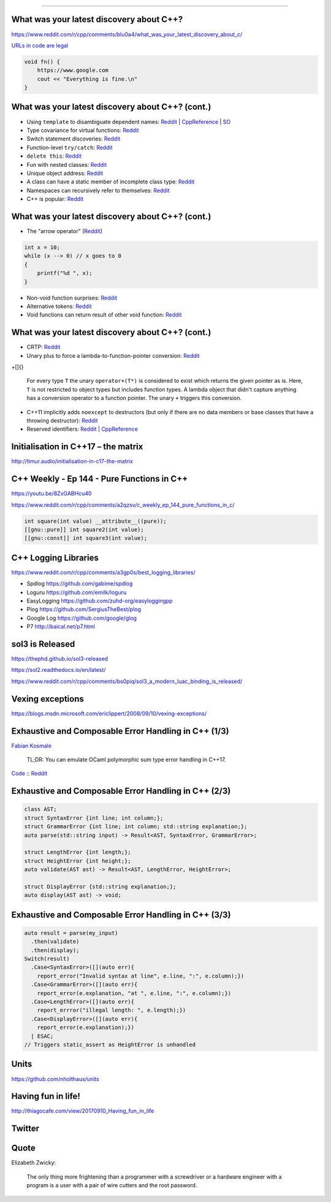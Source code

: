----

What was your latest discovery about C++?
-----------------------------------------

https://www.reddit.com/r/cpp/comments/blu0a4/what_was_your_latest_discovery_about_c/

`URLs in code are legal <https://www.reddit.com/r/cpp/comments/blu0a4/what_was_your_latest_discovery_about_c/emrlwk1?utm_source=share&utm_medium=web2x>`_

.. code::

    void fn() {
        https://www.google.com
        cout << "Everything is fine.\n"
    }

What was your latest discovery about C++? (cont.)
-------------------------------------------------

* Using ``template`` to disambiguate dependent names: `Reddit <https://www.reddit.com/r/cpp/comments/blu0a4/what_was_your_latest_discovery_about_c/emrjntl?utm_source=share&utm_medium=web2x>`_ | `CppReference <https://en.cppreference.com/w/cpp/language/dependent_name>`_ | `SO <https://stackoverflow.com/a/51799617/10154>`_
* Type covariance for virtual functions: `Reddit <https://www.reddit.com/r/cpp/comments/blu0a4/what_was_your_latest_discovery_about_c/emrwtqb?utm_source=share&utm_medium=web2x>`_
* Switch statement discoveries: `Reddit <https://www.reddit.com/r/cpp/comments/blu0a4/what_was_your_latest_discovery_about_c/emrgq5b?utm_source=share&utm_medium=web2x>`_
* Function-level ``try/catch``: `Reddit <https://www.reddit.com/r/cpp/comments/blu0a4/what_was_your_latest_discovery_about_c/emrkku1?utm_source=share&utm_medium=web2x>`_
* ``delete this``: `Reddit <https://www.reddit.com/r/cpp/comments/blu0a4/what_was_your_latest_discovery_about_c/emryqxl?utm_source=share&utm_medium=web2x>`_
* Fun with nested classes: `Reddit <https://www.reddit.com/r/cpp/comments/blu0a4/what_was_your_latest_discovery_about_c/emrn53p?utm_source=share&utm_medium=web2x>`_
* Unique object address: `Reddit <https://www.reddit.com/r/cpp/comments/blu0a4/what_was_your_latest_discovery_about_c/ems14qm?utm_source=share&utm_medium=web2x>`_
* A class can have a static member of incomplete class type: `Reddit <https://www.reddit.com/r/cpp/comments/blu0a4/what_was_your_latest_discovery_about_c/emrsv5y?utm_source=share&utm_medium=web2x>`_
* Namespaces can recursively refer to themselves: `Reddit <https://www.reddit.com/r/cpp/comments/blu0a4/what_was_your_latest_discovery_about_c/emt3p6h?utm_source=share&utm_medium=web2x>`_
* C++ is popular: `Reddit <https://www.reddit.com/r/cpp/comments/blu0a4/what_was_your_latest_discovery_about_c/emrz3bk?utm_source=share&utm_medium=web2x>`_

What was your latest discovery about C++? (cont.)
-------------------------------------------------

* The "arrow operator" (`Reddit <https://www.reddit.com/r/cpp/comments/blu0a4/what_was_your_latest_discovery_about_c/ems982b?utm_source=share&utm_medium=web2x>`_)

.. code:: c++

    int x = 10;
    while (x --> 0) // x goes to 0
    {
        printf("%d ", x);
    }

* Non-void function surprises: `Reddit <https://www.reddit.com/r/cpp/comments/blu0a4/what_was_your_latest_discovery_about_c/emrwkxb?utm_source=share&utm_medium=web2x>`_
* Alternative tokens: `Reddit <https://www.reddit.com/r/cpp/comments/blu0a4/what_was_your_latest_discovery_about_c/emt2cdx?utm_source=share&utm_medium=web2x>`_
* Void functions can return result of other void function: `Reddit <https://www.reddit.com/r/cpp/comments/blu0a4/what_was_your_latest_discovery_about_c/emt6kvw?utm_source=share&utm_medium=web2x>`_

What was your latest discovery about C++? (cont.)
-------------------------------------------------

* CRTP: `Reddit <https://www.reddit.com/r/cpp/comments/blu0a4/what_was_your_latest_discovery_about_c/emt4jcj?utm_source=share&utm_medium=web2x>`_
* Unary plus to force a lambda-to-function-pointer conversion: `Reddit <https://www.reddit.com/r/cpp/comments/blu0a4/what_was_your_latest_discovery_about_c/emto27r?utm_source=share&utm_medium=web2x>`_

.. code:: c++

+[]{}

    For every type ``T`` the unary ``operator+(T*)`` is considered to exist which returns the given pointer as is.
    Here, ``T`` is not restricted to object types but includes function types. A lambda object that didn't capture
    anything has a conversion operator to a function pointer. The unary ``+`` triggers this conversion.

* C++11 implicitly adds ``noexcept`` to destructors (but only if there are no data members or base classes that have a throwing destructor): `Reddit <https://www.reddit.com/r/cpp/comments/blu0a4/what_was_your_latest_discovery_about_c/emt0we3?utm_source=share&utm_medium=web2x>`_
* Reserved identifiers: `Reddit <https://www.reddit.com/r/cpp/comments/blu0a4/what_was_your_latest_discovery_about_c/emt9o8c?utm_source=share&utm_medium=web2x>`_ | `CppReference <https://en.cppreference.com/w/c/language/identifier#Reserved_identifiers>`_

Initialisation in C++17 – the matrix
------------------------------------

http://timur.audio/initialisation-in-c17-the-matrix

C++ Weekly - Ep 144 - Pure Functions in C++
-------------------------------------------

https://youtu.be/8ZxGABHcu40

https://www.reddit.com/r/cpp/comments/a2qzsv/c_weekly_ep_144_pure_functions_in_c/

.. code:: c++

    int square(int value) __attribute__((pure));
    [[gnu::pure]] int square2(int value);
    [[gnu::const]] int square3(int value);

C++ Logging Libraries
---------------------

https://www.reddit.com/r/cpp/comments/a3gp0s/best_logging_libraries/

* Spdlog https://github.com/gabime/spdlog
* Loguru https://github.com/emilk/loguru
* EasyLogging https://github.com/zuhd-org/easyloggingpp
* Plog https://github.com/SergiusTheBest/plog
* Google Log https://github.com/google/glog
* P7 http://baical.net/p7.html

sol3 is Released
----------------

https://thephd.github.io/sol3-released

https://sol2.readthedocs.io/en/latest/

https://www.reddit.com/r/cpp/comments/bs0piq/sol3_a_modern_luac_binding_is_released/

Vexing exceptions
-----------------

https://blogs.msdn.microsoft.com/ericlippert/2008/09/10/vexing-exceptions/

Exhaustive and Composable Error Handling in C++ (1/3)
-----------------------------------------------------

`Fabian Kosmale <https://fkosmale.bitbucket.io/posts/exhaustive-and-composable-error-handling-in-c%2B%2B/#composable-error-handling>`_

    TL;DR: You can emulate OCaml polymorphic sum type error handling in C++17.

`Code <https://bitbucket.org/fkosmale/composableresult/src/master>`_ :: `Reddit <https://www.reddit.com/r/cpp/comments/b3wkbf/exhaustive_and_composable_error_handling_in_c/>`_

Exhaustive and Composable Error Handling in C++ (2/3)
-----------------------------------------------------

.. code:: c++

    class AST;
    struct SyntaxError {int line; int column;};
    struct GrammarError {int line; int column; std::string explanation;};
    auto parse(std::string input) -> Result<AST, SyntaxError, GrammarError>;

    struct LengthError {int length;};
    struct HeightError {int height;};
    auto validate(AST ast) -> Result<AST, LengthError, HeightError>;

    struct DisplayError {std::string explanation;};
    auto display(AST ast) -> void;

Exhaustive and Composable Error Handling in C++ (3/3)
-----------------------------------------------------

.. code:: c++

    auto result = parse(my_input)
      .then(validate)
      .then(display);
    Switch(result)
      .Case<SyntaxError>([](auto err){
        report_error("Invalid syntax at line", e.line, ":", e.column);})
      .Case<GrammarError>([](auto err){
        report_error(e.explanation, "at ", e.line, ":", e.column);})
      .Case<LengthError>([](auto err){
        report_errror("illegal length: ", e.length);})
      .Case<DisplayError>([](auto err){
        report_error(e.explanation);})
      | ESAC;
    // Triggers static_assert as HeightError is unhandled

Units
-----

https://github.com/nholthaus/units

Having fun in life!
-------------------

http://thiagocafe.com/view/20170910_Having_fun_in_life

Twitter
-------

.. image:: img/js-programmers.png

Quote
-----

Elizabeth Zwicky:

    The only thing more frightening than a programmer with a screwdriver or a hardware engineer with a program is a user with a pair of wire cutters and the root password.
